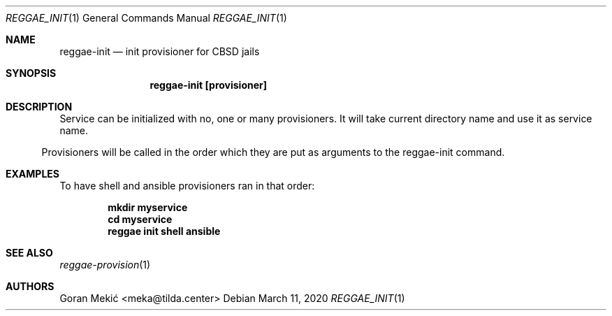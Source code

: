 .Dd $Mdocdate: March 11 2020 $
.Dt REGGAE_INIT 1
.Os
.Sh NAME
.Nm reggae-init
.Nd init provisioner for CBSD jails
.Sh SYNOPSIS
.Nm reggae-init [provisioner]
.Sh DESCRIPTION
.Pp
Service can be initialized with no, one or many provisioners. It will take
current directory name and use it as service name.
.El
.Pp
Provisioners will be called in the order which they are put as arguments to the
reggae-init command.
.Sh EXAMPLES
.Pp
To have shell and ansible provisioners ran in that order:
.Pp
.Dl mkdir myservice
.Dl cd myservice
.Dl reggae init shell ansible
.Sh SEE ALSO
.Xr reggae-provision 1
.Sh AUTHORS
Goran Mekić <meka@tilda.center>

